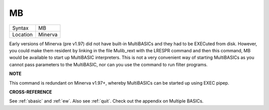 ..  _mb:

MB
==

+----------+-------------------------------------------------------------------+
| Syntax   |  MB                                                               |
+----------+-------------------------------------------------------------------+
| Location |  Minerva                                                          |
+----------+-------------------------------------------------------------------+

Early versions of Minerva (pre v1.97) did not have built-in MultiBASICs
and they had to be EXECuted from disk. However, you could make them
resident by linking in the file Mulib\_rext with the LRESPR command and
then this command, MB would be available to start up MultiBASIC
interpreters. This is not a very convenient way of starting MultiBASICs
as you cannot pass parameters to the MultiBASIC, nor can you use the
command to run filter programs.

**NOTE**

This command is redundant on Minerva v1.97+, whereby MultiBASICs can be
started up using EXEC pipep.

**CROSS-REFERENCE**

See :ref:`sbasic` and :ref:`ew`.
Also see :ref:`quit`. Check out the appendix on
Multiple BASICs.

